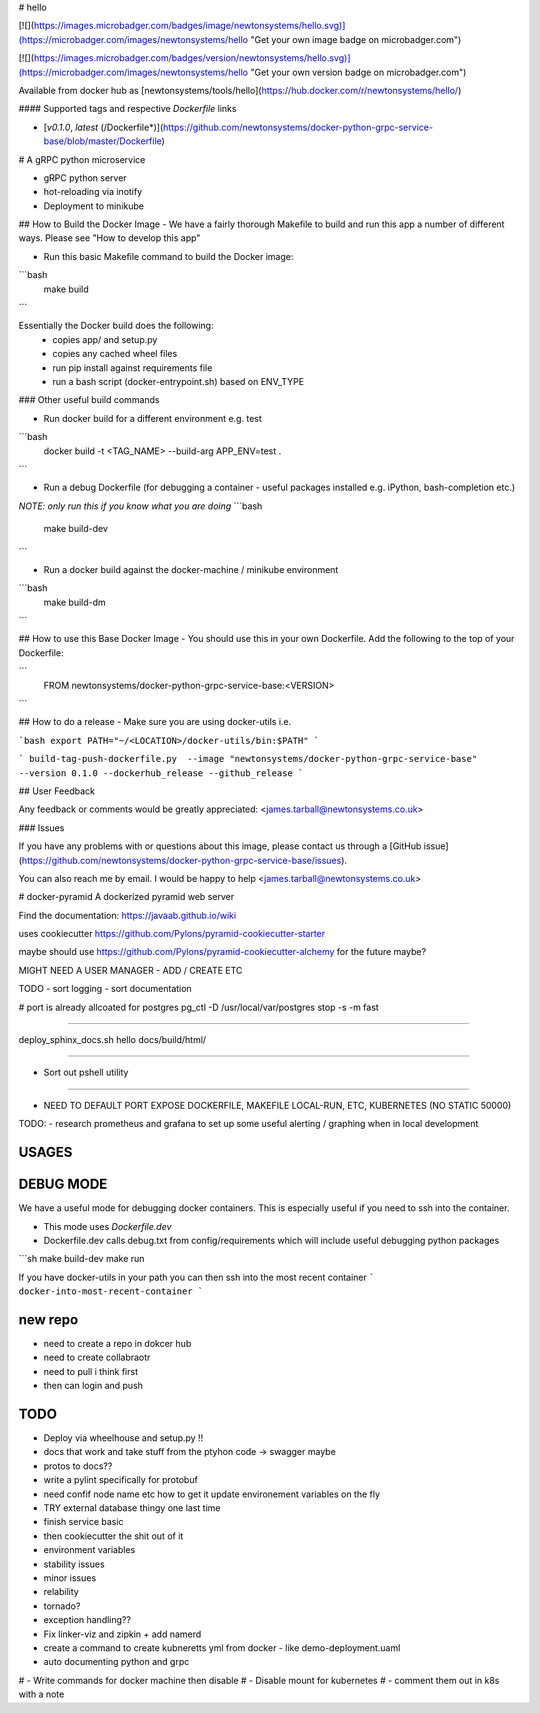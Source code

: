 # hello

[![](https://images.microbadger.com/badges/image/newtonsystems/hello.svg)](https://microbadger.com/images/newtonsystems/hello "Get your own image badge on microbadger.com")

[![](https://images.microbadger.com/badges/version/newtonsystems/hello.svg)](https://microbadger.com/images/newtonsystems/hello "Get your own version badge on microbadger.com")

Available from docker hub as [newtonsystems/tools/hello](https://hub.docker.com/r/newtonsystems/hello/)


#### Supported tags and respective `Dockerfile` links

-    [`v0.1.0`, `latest` (/Dockerfile*)](https://github.com/newtonsystems/docker-python-grpc-service-base/blob/master/Dockerfile)


# A gRPC python microservice

- gRPC python server
- hot-reloading via inotify
- Deployment to minikube


## How to Build the Docker Image
- We have a fairly thorough Makefile to build and run this app a number of different ways. Please see "How to develop this app"




- Run this basic Makefile command to build the Docker image:
```bash
	make build
```

Essentially the Docker build does the following:
    - copies app/ and setup.py
    - copies any cached wheel files 
    - run pip install against requirements file
    - run a bash script (docker-entrypoint.sh) based on ENV_TYPE

### Other useful build commands

- Run docker build for a different environment e.g. test
```bash
	docker build -t <TAG_NAME> --build-arg APP_ENV=test .
```

- Run a debug Dockerfile (for debugging a container - useful packages installed e.g. iPython, bash-completion etc.)
`NOTE: only run this if you know what you are doing`
```bash
	make build-dev
```

- Run a docker build against the docker-machine / minikube environment
```bash
	make build-dm
```


## How to use this Base Docker Image
- You should use this in your own Dockerfile. Add the following to the top of your Dockerfile:

```
	FROM newtonsystems/docker-python-grpc-service-base:<VERSION>

```


## How to do a release
- Make sure you are using docker-utils 
i.e.

```bash
export PATH="~/<LOCATION>/docker-utils/bin:$PATH"
```

```
build-tag-push-dockerfile.py  --image "newtonsystems/docker-python-grpc-service-base" --version 0.1.0 --dockerhub_release --github_release
```


## User Feedback

Any feedback or comments  would be greatly appreciated: <james.tarball@newtonsystems.co.uk>


### Issues

If you have any problems with or questions about this image, please contact us through a [GitHub issue](https://github.com/newtonsystems/docker-python-grpc-service-base/issues).

You can also reach me by email. I would be happy to help  <james.tarball@newtonsystems.co.uk>


















# docker-pyramid
A dockerized pyramid web server

Find the documentation: https://javaab.github.io/wiki


uses cookiecutter https://github.com/Pylons/pyramid-cookiecutter-starter


maybe should use https://github.com/Pylons/pyramid-cookiecutter-alchemy for the future maybe?


MIGHT NEED A USER MANAGER - ADD / CREATE ETC


TODO
- sort logging
- sort documentation


# port is already allcoated for postgres
pg_ctl -D /usr/local/var/postgres stop -s -m fast


---------------------------------------------------

deploy_sphinx_docs.sh hello docs/build/html/

------------------------------------------------------

- Sort out pshell utility

------------------------------------------------------------------------------




- NEED TO DEFAULT PORT EXPOSE DOCKERFILE, MAKEFILE LOCAL-RUN, ETC, KUBERNETES (NO STATIC 50000)








TODO:
- research prometheus and grafana to set up some useful alerting / graphing when in local development








USAGES
--------


DEBUG MODE
-----------
We have a useful mode for debugging docker containers. This is especially useful if you need to ssh into the container.

- This mode uses `Dockerfile.dev`
- Dockerfile.dev calls debug.txt from config/requirements which will include useful debugging python packages

```sh
make build-dev
make run


If you have docker-utils in your path you can then ssh into the most recent container 
```
docker-into-most-recent-container
```






























new repo
----------
- need to create a repo in dokcer hub
- need to create collabraotr
- need to pull i think first
- then can login and push 









TODO
-----
- Deploy via wheelhouse and setup.py !!
- docs that work and take stuff from the ptyhon code -> swagger maybe
- protos to docs??
- write a pylint specifically for protobuf
- need confif node name etc how to get it update environement variables on the fly








- TRY external database thingy one last time
- finish service basic
- then cookiecutter the shit out of it




- environment variables
- stability issues
- minor issues 
- relability 
- tornado?
- exception handling??



- Fix linker-viz and zipkin + add namerd

- create a command to create kubneretts yml from docker - like demo-deployment.uaml

- auto documenting python and grpc 





# - Write commands for docker machine then disable
# - Disable mount for kubernetes
# - comment them out in k8s with a note 













